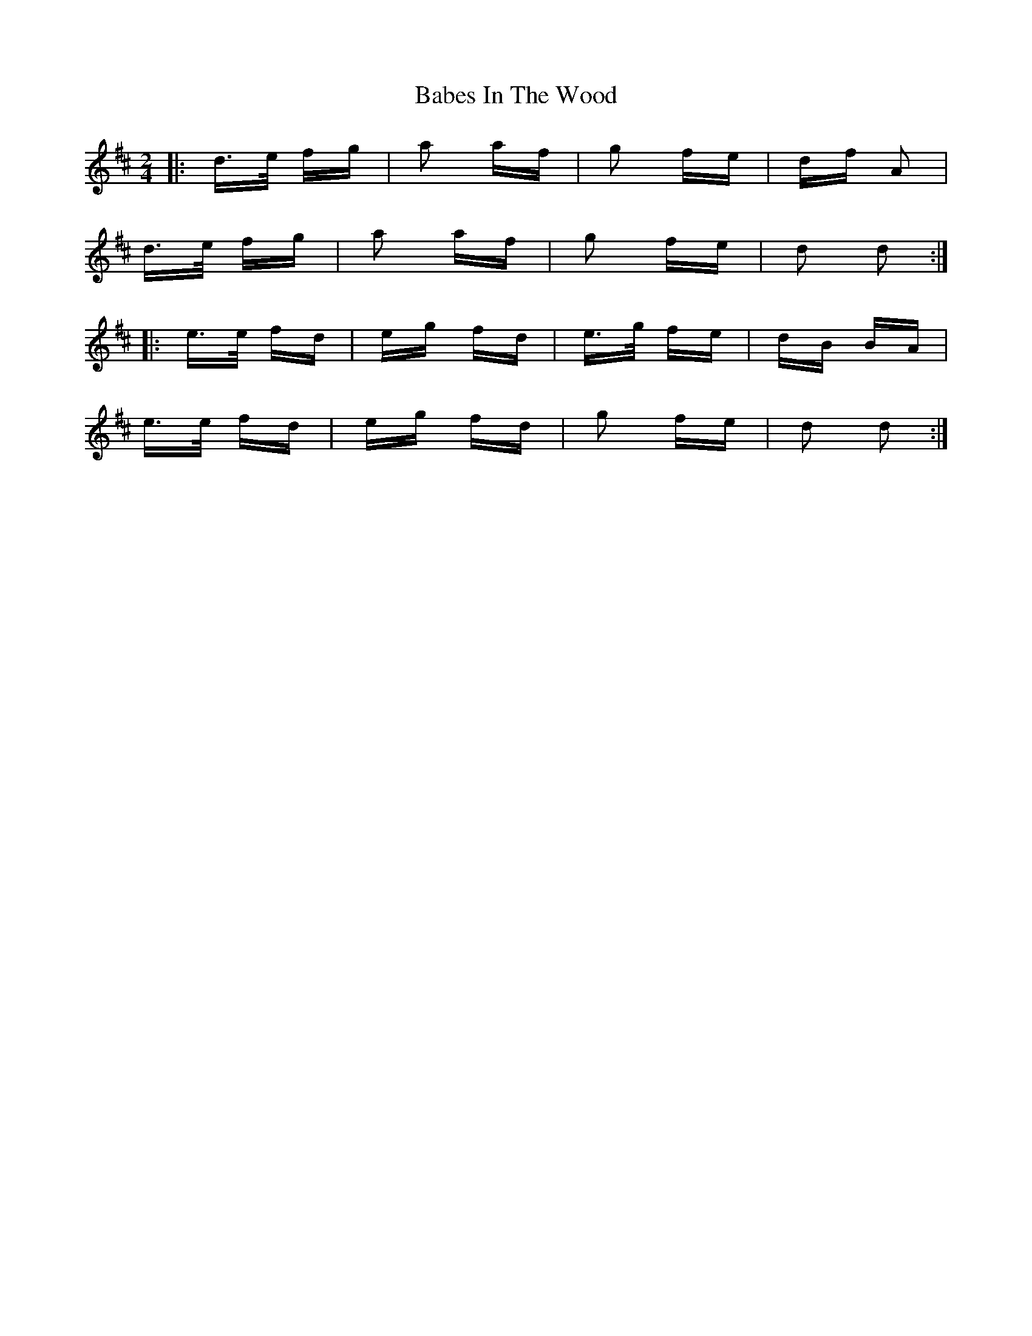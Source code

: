 X: 2251
T: Babes In The Wood
R: polka
M: 2/4
K: Dmajor
|:d>e fg|a2 af|g2 fe|df A2|
d>e fg|a2 af|g2 fe|d2 d2:|
|:e>e fd|eg fd|e>g fe|dB BA|
e>e fd|eg fd|g2 fe|d2 d2:|

